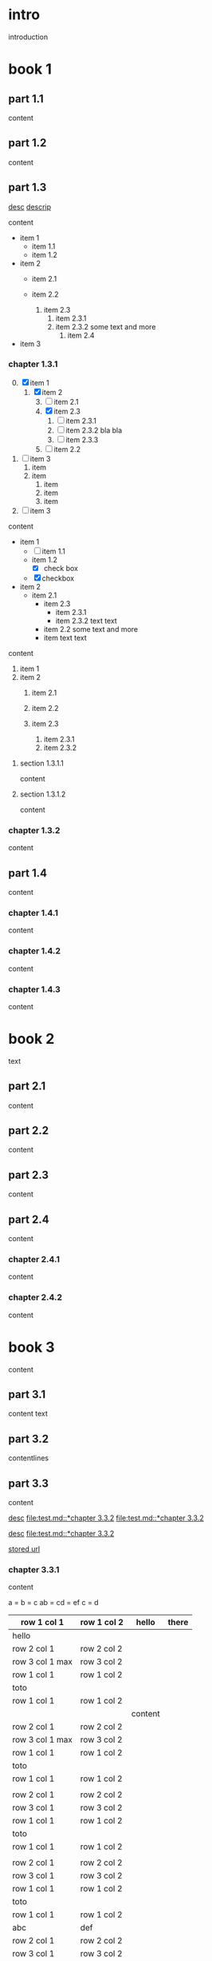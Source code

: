 #+STARTUP: showall

* intro

introduction

* book 1

** part 1.1

content

** part 1.2

content

** part 1.3

[[file:test.md::*chapter 3.3.2][desc]]
[[file:folder/test.org::#section:part_three_two][descrip]]

content

- item 1
  + item 1.1
  + item 1.2
- item 2
  + item 2.1
  + item 2.2

    1. item 2.3
      1) item 2.3.1
      2) [@2] item 2.3.2
         some text
         and more
        1. item 2.4
- item 3

*** chapter 1.3.1

0. [@0] [X] item 1
  1. [X] item 2
    3) [@3] [ ] item 2.1
    4) [X] item 2.3
      1. [ ] item 2.3.1
      2. [ ] item 2.3.2
         bla bla
      3. [ ] item 2.3.3
    5) [ ] item 2.2
1. [ ] item 3
  1. item
  2. item
    1. item
    2. item
    3. item
2. [ ] item 3

content

   - item 1
     + [ ] item 1.1
     + item 1.2
       * [X] check box
     + [X] checkbox
   - item 2
     + item 2.1
       * item 2.3
         - item 2.3.1
         - item 2.3.2
           text
           text
       * item 2.2
         some text
         and more
       * item
         text
         text


content

   1. item 1
   2. item 2
     1) item 2.1
     2) item 2.2

     3) item 2.3
       1. item 2.3.1
       2. item 2.3.2

**** section 1.3.1.1

content

**** section 1.3.1.2

content

*** chapter 1.3.2

content

** part 1.4

content

*** chapter 1.4.1

content

*** chapter 1.4.2

content

*** chapter 1.4.3

content

* book 2

text

** part 2.1

content

** part 2.2

content

** part 2.3

content

** part 2.4

content

*** chapter 2.4.1

content

*** chapter 2.4.2

content

* book 3

content

** part 3.1

content text

** part 3.2
:properties:
:custom_id: section:part_three_two
:end:

contentlines

** part 3.3

content

[[file:test.md::*chapter 3.3.2][desc]]     [[file:test.md::*chapter 3.3.2]]
[[file:test.md::*chapter 3.3.2]]

[[ftp://toto.tutu][desc]]
[[file:test.md::*chapter 3.3.2]]

[[file:test.txt::*part 2.4][stored url]]

*** chapter 3.3.1

content

a  = b  = c
ab = cd = ef
c  = d

| row 1 col 1      | row 1 col 2 | hello   | there |
|------------------+-------------+---------+-------|
| hello            |             |         |       |
| row 2 col 1      | row 2 col 2 |         |       |
| row 3 col 1 max  | row 3 col 2 |         |       |
| row 1 col 1      | row 1 col 2 |         |       |
| toto             |             |         |       |
|------------------+-------------+---------+-------|
| row 1 col 1      | row 1 col 2 |         |       |
|                  |             | content |       |
| row 2 col 1      | row 2 col 2 |         |       |
| row 3 col 1  max | row 3 col 2 |         |       |
| row 1 col 1      | row 1 col 2 |         |       |
| toto             |             |         |       |
| row 1 col 1      | row 1 col 2 |         |       |
|                  |             |         |       |
| row 2 col 1      | row 2 col 2 |         |       |
| row 3 col 1      | row 3 col 2 |         |       |
| row 1 col 1      | row 1 col 2 |         |       |
| toto             |             |         |       |
| row 1 col 1      | row 1 col 2 |         |       |
|                  |             |         |       |
| row 2 col 1      | row 2 col 2 |         |       |
| row 3 col 1      | row 3 col 2 |         |       |
| row 1 col 1      | row 1 col 2 |         |       |
| toto             |             |         |       |
| row 1 col 1      | row 1 col 2 |         |       |
| abc              | def         |         |       |
| row 2 col 1      | row 2 col 2 |         |       |
| row 3 col 1      | row 3 col 2 |         |       |
| row 1 col 1      | row 1 col 2 |         |       |
| toto             |             |         |       |
| row 1 col 1      | row 1 col 2 |         |       |
|                  |             |         |       |
| row 2 col 1      | row 2 col 2 |         |       |
| row 3 col 1      | row 3 col 2 |         |       |
| row 1 col 1      | row 1 col 2 |         |       |
| toto             |             |         |       |
| row 1 col 1      | row 1 col 2 |         |       |
|                  |             |         |       |
| row 2 col 1      | row 2 col 2 |         |       |
| row 3 col 1      | row 3 col 2 |         |       |
| row 1 col 1      | row 1 col 2 |         |       |
| toto             |             |         |       |
| row 1 col 1      | row 1 col 2 | hello   |       |
|                  |             |         |       |
| row 2 col 1      | row 2 col 2 |         |       |
| row 3 col 1 max  | row 3 col 2 |         |       |
| row 1 col 1      | row 1 col 2 |         |       |
| toto             |             |         |       |
| row 1 col 1      | row 1 col 2 |         |       |

text

**** section 3.3.1.1

content

**** section 3.3.1.2

content

*** chapter 3.3.2

content

** part 3.4

content

*** chapter 3.4.1

content

*** chapter 3.4.2

content

*** chapter 3.4.3

content

| row 1 col 1 | row 1 col 2 |
| row 2 col 1 | row 2 col 2 |
| row 3 col 1 | row 3 col 2 |
